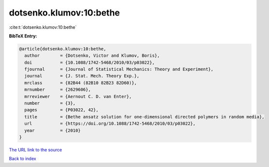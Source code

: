 dotsenko.klumov:10:bethe
========================

:cite:t:`dotsenko.klumov:10:bethe`

**BibTeX Entry:**

.. code-block:: bibtex

   @article{dotsenko.klumov:10:bethe,
     author        = {Dotsenko, Victor and Klumov, Boris},
     doi           = {10.1088/1742-5468/2010/03/p03022},
     fjournal      = {Journal of Statistical Mechanics: Theory and Experiment},
     journal       = {J. Stat. Mech. Theory Exp.},
     mrclass       = {82B44 (82B10 82B23 82D60)},
     mrnumber      = {2629606},
     mrreviewer    = {Aernout C. D. van Enter},
     number        = {3},
     pages         = {P03022, 42},
     title         = {Bethe ansatz solution for one-dimensional directed polymers in random media},
     url           = {https://doi.org/10.1088/1742-5468/2010/03/p03022},
     year          = {2010}
   }

`The URL link to the source <https://doi.org/10.1088/1742-5468/2010/03/p03022>`__


`Back to index <../By-Cite-Keys.html>`__
